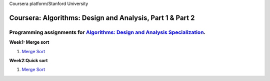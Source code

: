 Coursera platform/Stanford University

=======================================================
Coursera: Algorithms: Design and Analysis, Part 1 & Part 2
=======================================================

Programming assignments for `Algorithms: Design and Analysis Specialization <https://www.coursera.org/specializations/algorithms>`_.
----------------------------------------------------------------------------

**Week1: Merge sort**

#. `Merge Sort <https://github.com/Sergei-Morozov/Coursera-Algorithms-Design-and-Analysis/blob/master/Course-Part-1/week1/quiz1.py>`_

**Week2:Quick sort**

#. `Merge Sort <https://github.com/Sergei-Morozov/Coursera-Algorithms-Design-and-Analysis/blob/master/Course-Part-1/week2/w2.py>`_

